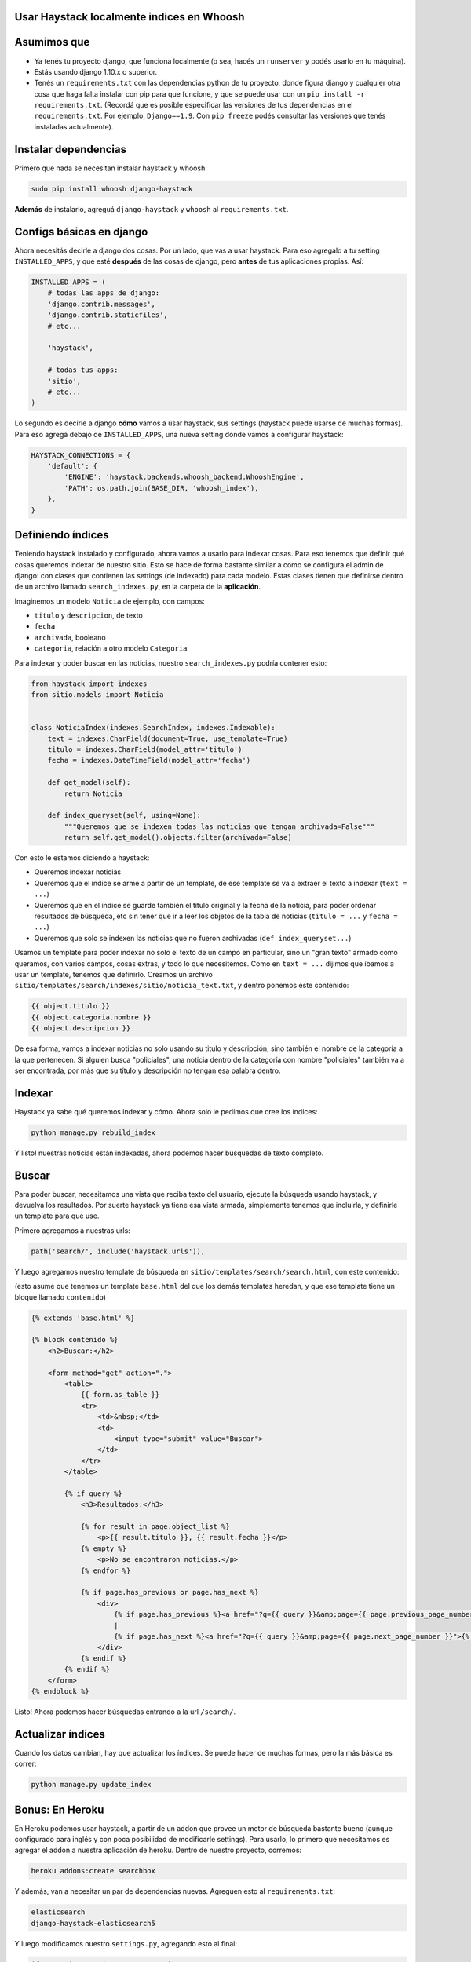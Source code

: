 Usar Haystack localmente indices en Whoosh
==========================================

Asumimos que
============

* Ya tenés tu proyecto django, que funciona localmente (o sea, hacés un ``runserver`` y podés usarlo en tu máquina).
* Estás usando django 1.10.x o superior.
* Tenés un ``requirements.txt`` con las dependencias python de tu proyecto, donde figura django y cualquier otra cosa que haga falta instalar con pip para que funcione, y que se puede usar con un ``pip install -r requirements.txt``. (Recordá que es posible especificar las versiones de tus dependencias en el ``requirements.txt``. Por ejemplo, ``Django==1.9``. Con ``pip freeze`` podés consultar las versiones que tenés instaladas actualmente).

Instalar dependencias
=====================

Primero que nada se necesitan instalar haystack y whoosh:

.. code-block:: bash

    sudo pip install whoosh django-haystack


**Además** de instalarlo, agreguá ``django-haystack`` y ``whoosh`` al ``requirements.txt``.


Configs básicas en django
=========================

Ahora necesitás decirle a django dos cosas. Por un lado, que vas a usar haystack. Para eso agregalo a tu setting ``INSTALLED_APPS``, y que esté **después** de las cosas de django, pero **antes** de tus aplicaciones propias. Así:

.. code-block:: python

    INSTALLED_APPS = (
        # todas las apps de django:
        'django.contrib.messages',
        'django.contrib.staticfiles',
        # etc...

        'haystack',

        # todas tus apps:
        'sitio',
        # etc...
    )


Lo segundo es decirle a django **cómo** vamos a usar haystack, sus settings (haystack puede usarse de muchas formas). Para eso agregá debajo de ``INSTALLED_APPS``, una nueva setting donde vamos a configurar haystack:

.. code-block:: python

    HAYSTACK_CONNECTIONS = {
        'default': {
            'ENGINE': 'haystack.backends.whoosh_backend.WhooshEngine',
            'PATH': os.path.join(BASE_DIR, 'whoosh_index'),
        },
    }


Definiendo índices
==================

Teniendo haystack instalado y configurado, ahora vamos a usarlo para indexar cosas. Para eso tenemos que definir qué cosas queremos indexar de nuestro sitio. 
Esto se hace de forma bastante similar a como se configura el admin de django: con clases que contienen las settings (de indexado) para cada modelo.
Estas clases tienen que definirse dentro de un archivo llamado ``search_indexes.py``, en la carpeta de la **aplicación**.

Imaginemos un modelo ``Noticia`` de ejemplo, con campos:

* ``titulo`` y ``descripcion``, de texto
* ``fecha``
* ``archivada``, booleano
* ``categoria``, relación a otro modelo ``Categoria``
  
Para indexar y poder buscar en las noticias, nuestro ``search_indexes.py`` podría contener esto:

.. code-block:: python

    from haystack import indexes
    from sitio.models import Noticia


    class NoticiaIndex(indexes.SearchIndex, indexes.Indexable):
        text = indexes.CharField(document=True, use_template=True)
        titulo = indexes.CharField(model_attr='titulo')
        fecha = indexes.DateTimeField(model_attr='fecha')

        def get_model(self):
            return Noticia

        def index_queryset(self, using=None):
            """Queremos que se indexen todas las noticias que tengan archivada=False"""
            return self.get_model().objects.filter(archivada=False)


Con esto le estamos diciendo a haystack:

* Queremos indexar noticias
* Queremos que el índice se arme a partir de un template, de ese template se va a extraer el texto a indexar (``text = ...``)
* Queremos que en el índice se guarde también el título original y la fecha de la noticia, para poder ordenar resultados de búsqueda, etc sin tener que ir a leer los objetos de la tabla de noticias (``titulo = ...`` y ``fecha = ...``)
* Queremos que solo se indexen las noticias que no fueron archivadas (``def index_queryset...``)

Usamos un template para poder indexar no solo el texto de un campo en particular, sino un "gran texto" armado como queramos, con varios campos, cosas extras, y todo lo que necesitemos.
Como en ``text = ...`` dijimos que íbamos a usar un template, tenemos que definirlo. Creamos un archivo ``sitio/templates/search/indexes/sitio/noticia_text.txt``, y dentro ponemos este contenido:

.. code-block::

    {{ object.titulo }}
    {{ object.categoria.nombre }}
    {{ object.descripcion }}


De esa forma, vamos a indexar noticias no solo usando su titulo y descripción, sino también el nombre de la categoría a la que pertenecen.
Si alguien busca "policiales", una noticia dentro de la categoría con nombre "policiales" también va a ser encontrada, por más que su título y descripción no tengan esa palabra dentro.

Indexar
=======

Haystack ya sabe qué queremos indexar y cómo. Ahora solo le pedimos que cree los índices:

.. code-block:: bash

    python manage.py rebuild_index


Y listo! nuestras noticias están indexadas, ahora podemos hacer búsquedas de texto completo.

Buscar
======

Para poder buscar, necesitamos una vista que reciba texto del usuario, ejecute la búsqueda usando haystack, y devuelva los resultados.
Por suerte haystack ya tiene esa vista armada, simplemente tenemos que incluirla, y definirle un template para que use.

Primero agregamos a nuestras urls:

.. code-block:: python

    path('search/', include('haystack.urls')),


Y luego agregamos nuestro template de búsqueda en ``sitio/templates/search/search.html``, con este contenido:

(esto asume que tenemos un template ``base.html`` del que los demás templates heredan, y que ese template tiene un bloque llamado ``contenido``)

.. code-block::

    {% extends 'base.html' %}

    {% block contenido %}
        <h2>Buscar:</h2>

        <form method="get" action=".">
            <table>
                {{ form.as_table }}
                <tr>
                    <td>&nbsp;</td>
                    <td>
                        <input type="submit" value="Buscar">
                    </td>
                </tr>
            </table>

            {% if query %}
                <h3>Resultados:</h3>

                {% for result in page.object_list %}
                    <p>{{ result.titulo }}, {{ result.fecha }}</p>
                {% empty %}
                    <p>No se encontraron noticias.</p>
                {% endfor %}

                {% if page.has_previous or page.has_next %}
                    <div>
                        {% if page.has_previous %}<a href="?q={{ query }}&amp;page={{ page.previous_page_number }}">{% endif %}&laquo; Previous{% if page.has_previous %}</a>{% endif %}
                        |
                        {% if page.has_next %}<a href="?q={{ query }}&amp;page={{ page.next_page_number }}">{% endif %}Next &raquo;{% if page.has_next %}</a>{% endif %}
                    </div>
                {% endif %}
            {% endif %}
        </form>
    {% endblock %}


Listo! Ahora podemos hacer búsquedas entrando a la url ``/search/``.

Actualizar índices
==================

Cuando los datos cambian, hay que actualizar los índices. Se puede hacer de muchas formas, pero la más básica es correr:

.. code-block:: bash

    python manage.py update_index


Bonus: En Heroku
================

En Heroku podemos usar haystack, a partir de un addon que provee un motor de búsqueda bastante bueno (aunque configurado para inglés y con poca posibilidad de modificarle settings).
Para usarlo, lo primero que necesitamos es agregar el addon a nuestra aplicación de heroku. Dentro de nuestro proyecto, corremos:

.. code-block:: bash

    heroku addons:create searchbox


Y además, van a necesitar un par de dependencias nuevas. Agreguen esto al ``requirements.txt``:

.. code-block::

    elasticsearch
    django-haystack-elasticsearch5


Y luego modificamos nuestro ``settings.py``, agregando esto al final:

.. code-block:: python

    if os.environ.get('SEARCHBOX_URL'):
        from urllib.parse import urlparse

        es = urlparse(os.environ.get('SEARCHBOX_URL') or 'http://127.0.0.1:9200/')
        port = es.port or 80

        HAYSTACK_CONNECTIONS = {
            'default': {
                'ENGINE': 'haystack_elasticsearch5.Elasticsearch5SearchEngine',
                'URL': es.scheme + '://' + es.hostname + ':' + str(port),
                'INDEX_NAME': 'documents',
            },
        }

        if es.username:
            HAYSTACK_CONNECTIONS['default']['KWARGS'] = {"http_auth": es.username + ':' + es.password}


Con eso ya podemos usar haystack en heroku. Pero recuerden que además de pushear para hacer el deploy, van a tener que correr los comandos para crear los índices en heroku, usando ``heroku run`` como vimos en la doc de deploy.
